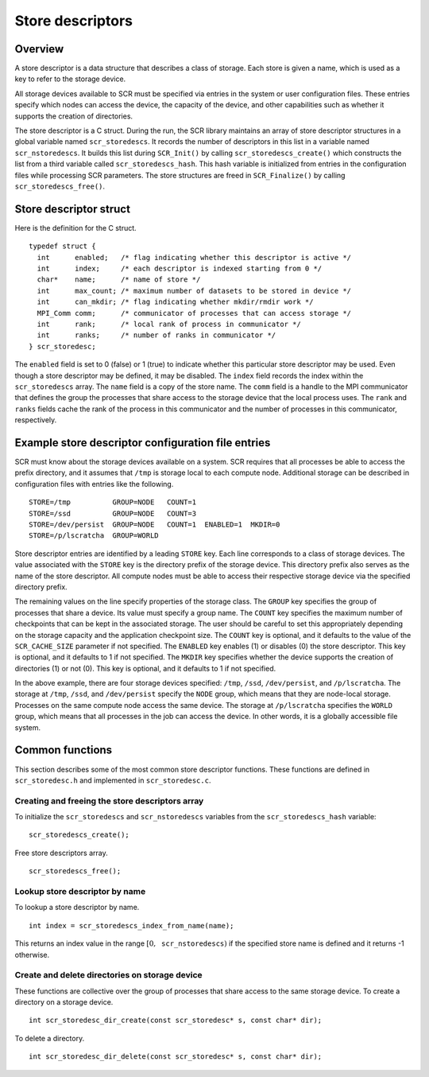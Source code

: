 .. _sec:store_descriptors:

Store descriptors
=================

Overview
--------

A store descriptor is a data structure that describes a class of
storage. Each store is given a name, which is used as a key to refer to
the storage device.

All storage devices available to SCR must be specified via entries in
the system or user configuration files. These entries specify which
nodes can access the device, the capacity of the device, and other
capabilities such as whether it supports the creation of directories.

The store descriptor is a C struct. During the run, the SCR library
maintains an array of store descriptor structures in a global variable
named ``scr_storedescs``. It records the number of descriptors in this
list in a variable named ``scr_nstoredescs``. It builds this list during
``SCR_Init()`` by calling ``scr_storedescs_create()`` which constructs
the list from a third variable called ``scr_storedescs_hash``. This hash
variable is initialized from entries in the configuration files while
processing SCR parameters. The store structures are freed in
``SCR_Finalize()`` by calling ``scr_storedescs_free()``.

Store descriptor struct
-----------------------

Here is the definition for the C struct.

::

   typedef struct {
     int      enabled;   /* flag indicating whether this descriptor is active */
     int      index;     /* each descriptor is indexed starting from 0 */
     char*    name;      /* name of store */
     int      max_count; /* maximum number of datasets to be stored in device */
     int      can_mkdir; /* flag indicating whether mkdir/rmdir work */
     MPI_Comm comm;      /* communicator of processes that can access storage */
     int      rank;      /* local rank of process in communicator */
     int      ranks;     /* number of ranks in communicator */
   } scr_storedesc;

The ``enabled`` field is set to 0 (false) or 1 (true) to indicate
whether this particular store descriptor may be used. Even though a
store descriptor may be defined, it may be disabled. The ``index`` field
records the index within the ``scr_storedescs`` array. The ``name``
field is a copy of the store name. The ``comm`` field is a handle to the
MPI communicator that defines the group the processes that share access
to the storage device that the local process uses. The ``rank`` and
``ranks`` fields cache the rank of the process in this communicator and
the number of processes in this communicator, respectively.

Example store descriptor configuration file entries
---------------------------------------------------

SCR must know about the storage devices available on a system. SCR
requires that all processes be able to access the prefix directory, and
it assumes that ``/tmp`` is storage local to each compute node.
Additional storage can be described in configuration files with entries
like the following.

::

   STORE=/tmp          GROUP=NODE   COUNT=1
   STORE=/ssd          GROUP=NODE   COUNT=3
   STORE=/dev/persist  GROUP=NODE   COUNT=1  ENABLED=1  MKDIR=0
   STORE=/p/lscratcha  GROUP=WORLD

Store descriptor entries are identified by a leading ``STORE`` key. Each
line corresponds to a class of storage devices. The value associated
with the ``STORE`` key is the directory prefix of the storage device.
This directory prefix also serves as the name of the store descriptor.
All compute nodes must be able to access their respective storage device
via the specified directory prefix.

The remaining values on the line specify properties of the storage
class. The ``GROUP`` key specifies the group of processes that share a
device. Its value must specify a group name. The ``COUNT`` key specifies
the maximum number of checkpoints that can be kept in the associated
storage. The user should be careful to set this appropriately depending
on the storage capacity and the application checkpoint size. The
``COUNT`` key is optional, and it defaults to the value of the
``SCR_CACHE_SIZE`` parameter if not specified. The ``ENABLED`` key
enables (1) or disables (0) the store descriptor. This key is optional,
and it defaults to 1 if not specified. The ``MKDIR`` key specifies
whether the device supports the creation of directories (1) or not (0).
This key is optional, and it defaults to 1 if not specified.

In the above example, there are four storage devices specified:
``/tmp``, ``/ssd``, ``/dev/persist``, and ``/p/lscratcha``. The storage
at ``/tmp``, ``/ssd``, and ``/dev/persist`` specify the ``NODE`` group,
which means that they are node-local storage. Processes on the same
compute node access the same device. The storage at ``/p/lscratcha``
specifies the ``WORLD`` group, which means that all processes in the job
can access the device. In other words, it is a globally accessible file
system.

Common functions
----------------

This section describes some of the most common store descriptor
functions. These functions are defined in ``scr_storedesc.h`` and
implemented in ``scr_storedesc.c``.

Creating and freeing the store descriptors array
~~~~~~~~~~~~~~~~~~~~~~~~~~~~~~~~~~~~~~~~~~~~~~~~

To initialize the ``scr_storedescs`` and ``scr_nstoredescs`` variables
from the ``scr_storedescs_hash`` variable:

::

   scr_storedescs_create();

Free store descriptors array.

::

   scr_storedescs_free();

Lookup store descriptor by name
~~~~~~~~~~~~~~~~~~~~~~~~~~~~~~~

To lookup a store descriptor by name.

::

   int index = scr_storedescs_index_from_name(name);

This returns an index value in the range
:math:`[0, \texttt{scr\_nstoredescs})` if the specified store name is
defined and it returns -1 otherwise.

Create and delete directories on storage device
~~~~~~~~~~~~~~~~~~~~~~~~~~~~~~~~~~~~~~~~~~~~~~~

These functions are collective over the group of processes that share
access to the same storage device. To create a directory on a storage
device.

::

   int scr_storedesc_dir_create(const scr_storedesc* s, const char* dir);

To delete a directory.

::

   int scr_storedesc_dir_delete(const scr_storedesc* s, const char* dir);

